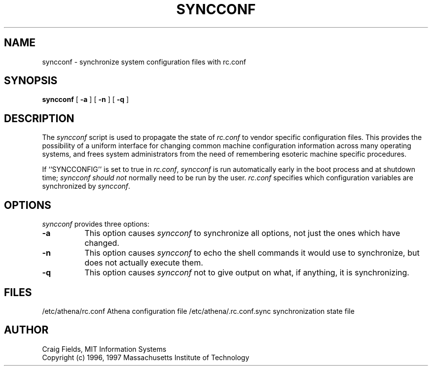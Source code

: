 .\" $Id: syncconf.8,v 1.1 1999-11-11 20:29:35 danw Exp $
.\"
.\" Copyright 1996, 1997 by the Massachusetts Institute of Technology.
.\"
.\" Permission to use, copy, modify, and distribute this
.\" software and its documentation for any purpose and without
.\" fee is hereby granted, provided that the above copyright
.\" notice appear in all copies and that both that copyright
.\" notice and this permission notice appear in supporting
.\" documentation, and that the name of M.I.T. not be used in
.\" advertising or publicity pertaining to distribution of the
.\" software without specific, written prior permission.
.\" M.I.T. makes no representations about the suitability of
.\" this software for any purpose.  It is provided "as is"
.\" without express or implied warranty.
.\"
.TH SYNCCONF 8 "4 Feb 1997"
.SH NAME
syncconf \- synchronize system configuration files with rc.conf
.SH SYNOPSIS
.B syncconf
[
.B \-a
] [
.B \-n
] [
.B \-q
]
.fi
.SH DESCRIPTION
The
.I syncconf
script is used to propagate the state of
.I rc.conf
to vendor specific configuration files. This provides the possibility
of a uniform interface for changing common machine configuration
information across many operating systems, and frees system
administrators from the need of remembering esoteric machine specific
procedures.

If ``SYNCCONFIG'' is set to true in
.IR rc.conf ,
.I syncconf
is run automatically early in the boot process and at shutdown time;
.I syncconf should not
normally need to be run by the user.
.I rc.conf
specifies which configuration variables are synchronized by
.IR syncconf .
.SH OPTIONS
.I syncconf
provides three options:
.PP
.TP 8
.B \-a
This option causes
.I syncconf
to synchronize all options, not just the ones which have changed.
.TP 8
.B \-n
This option causes 
.I syncconf
to echo the shell commands it would use to synchronize, but does not
actually execute them.
.TP 8
.B \-q
This option causes
.I syncconf
not to give output on what, if anything, it is synchronizing.
.SH FILES
/etc/athena/rc.conf             Athena configuration file
/etc/athena/.rc.conf.sync       synchronization state file
.SH AUTHOR
Craig Fields, MIT Information Systems
.br
Copyright (c) 1996, 1997 Massachusetts Institute of Technology
